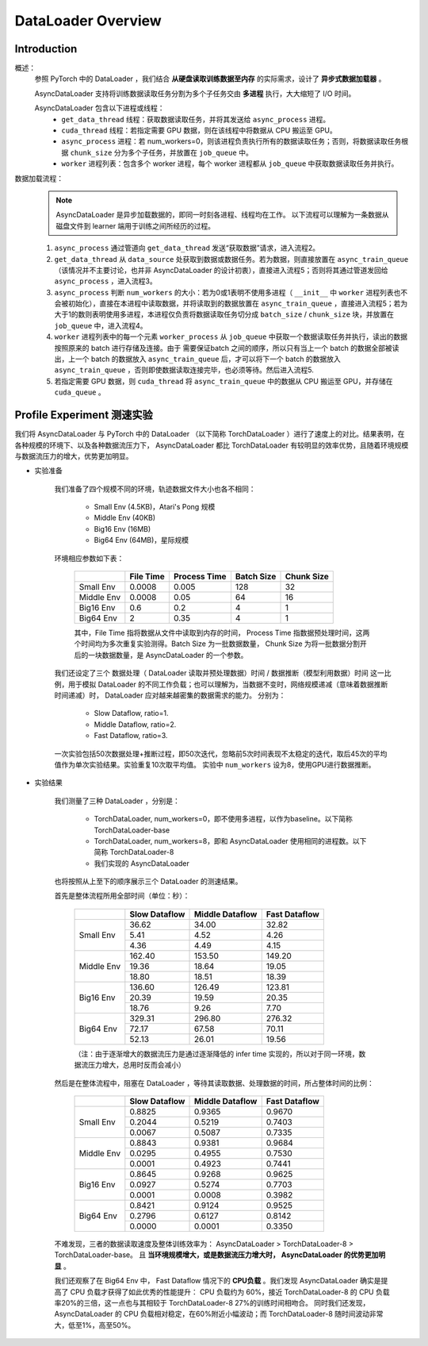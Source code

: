 DataLoader Overview
=====================


Introduction
^^^^^^^^^^^^^^^^^^^^

概述：
    参照 PyTorch 中的 DataLoader ，我们结合 **从硬盘读取训练数据至内存** 的实际需求，设计了 **异步式数据加载器** 。
    
    AsyncDataLoader 支持将训练数据读取任务分割为多个子任务交由 **多进程** 执行，大大缩短了 I/O 时间。
    
    AsyncDataLoader 包含以下进程或线程：
        - ``get_data_thread`` 线程：获取数据读取任务，并将其发送给 ``async_process`` 进程。
        - ``cuda_thread`` 线程：若指定需要 GPU 数据，则在该线程中将数据从 CPU 搬运至 GPU。
        - ``async_process`` 进程：若 num_workers=0，则该进程负责执行所有的数据读取任务；否则，将数据读取任务根据 ``chunk_size`` 分为多个子任务，并放置在 ``job_queue`` 中。
        - ``worker`` 进程列表：包含多个 worker 进程，每个 worker 进程都从 ``job_queue`` 中获取数据读取任务并执行。

数据加载流程：
    .. note::

            AsyncDataLoader 是异步加载数据的，即同一时刻各进程、线程均在工作。
            以下流程可以理解为一条数据从磁盘文件到 learner 端用于训练之间所经历的过程。
    
    1. ``async_process`` 通过管道向 ``get_data_thread`` 发送“获取数据”请求，进入流程2。
    2. ``get_data_thread`` 从 ``data_source`` 处获取到数据或数据任务。若为数据，则直接放置在 ``async_train_queue`` （该情况并不主要讨论，也并非 AsyncDataLoader 的设计初衷），直接进入流程5；否则将其通过管道发回给 ``async_process`` ，进入流程3。
    3. ``async_process`` 判断 ``num_workers`` 的大小：若为0或1表明不使用多进程（ ``__init__`` 中 ``worker`` 进程列表也不会被初始化），直接在本进程中读取数据，并将读取到的数据放置在 ``async_train_queue`` ，直接进入流程5；若为大于1的数则表明使用多进程，本进程仅负责将数据读取任务切分成 ``batch_size`` / ``chunk_size`` 块，并放置在 ``job_queue`` 中，进入流程4。
    4. ``worker`` 进程列表中的每一个元素 ``worker_process`` 从 ``job_queue`` 中获取一个数据读取任务并执行，读出的数据按照原来的 batch 进行存储及连接。由于 需要保证batch 之间的顺序，所以只有当上一个 batch 的数据全部被读出，上一个 batch 的数据放入 ``async_train_queue`` 后，才可以将下一个 batch 的数据放入 ``async_train_queue`` ，否则即使数据读取连接完毕，也必须等待。然后进入流程5.
    5. 若指定需要 GPU 数据，则 ``cuda_thread`` 将 ``async_train_queue`` 中的数据从 CPU 搬运至 GPU，并存储在 ``cuda_queue`` 。


Profile Experiment 测速实验
^^^^^^^^^^^^^^^^^^^^^^^^^^^^^^^^^^^^^^

我们将 AsyncDataLoader 与 PyTorch 中的 DataLoader （以下简称 TorchDataLoader ）进行了速度上的对比。结果表明，在各种规模的环境下、以及各种数据流压力下， AsyncDataLoader 都比 TorchDataLoader 有较明显的效率优势，且随着环境规模与数据流压力的增大，优势更加明显。

- 实验准备

    我们准备了四个规模不同的环境，轨迹数据文件大小也各不相同：

        - Small Env (4.5KB)，Atari's Pong 规模
        - Middle Env (40KB)
        - Big16 Env (16MB)
        - Big64 Env (64MB)，星际规模
    
    环境相应参数如下表：

        +------------------------+-------------+--------------+--------------+-------------+
        |                        |  File Time  | Process Time |  Batch Size  |  Chunk Size |
        +========================+=============+==============+==============+=============+
        |       Small Env        |    0.0008   |     0.005    |     128      |     32      |
        +------------------------+-------------+--------------+--------------+-------------+
        |      Middle Env        |    0.0008   |     0.05     |      64      |     16      |
        +------------------------+-------------+--------------+--------------+-------------+
        |       Big16 Env        |    0.6      |     0.2      |       4      |      1      |
        +------------------------+-------------+--------------+--------------+-------------+
        |       Big64 Env        |    2        |     0.35     |       4      |      1      |
        +------------------------+-------------+--------------+--------------+-------------+
    
        其中，File Time 指将数据从文件中读取到内存的时间， Process Time 指数据预处理时间，这两个时间均为多次重复实验测得。Batch Size 为一批数据数量， Chunk Size 为将一批数据分割开后的一块数据数量，是 AsyncDataLoader 的一个参数。
    
    我们还设定了三个 数据处理（ DataLoader 读取并预处理数据）时间 / 数据推断（模型利用数据）时间 这一比例，用于模拟 DataLoader 的不同工作负载；也可以理解为，当数据不变时，网络规模递减（意味着数据推断时间递减）时， DataLoader 应对越来越密集的数据需求的能力。
    分别为：

        - Slow Dataflow, ratio=1.
        - Middle Dataflow, ratio=2. 
        - Fast Dataflow, ratio=3.
    
    一次实验包括50次数据处理+推断过程，即50次迭代，忽略前5次时间表现不太稳定的迭代，取后45次的平均值作为单次实验结果。实验重复10次取平均值。
    实验中 ``num_workers`` 设为8，使用GPU进行数据推断。

- 实验结果

    我们测量了三种 DataLoader ，分别是：

        - TorchDataLoader, num_workers=0，即不使用多进程，以作为baseline。以下简称 TorchDataLoader-base
        - TorchDataLoader, num_workers=8，即和 AsyncDataLoader 使用相同的进程数。以下简称 TorchDataLoader-8
        - 我们实现的 AsyncDataLoader
        
    也将按照从上至下的顺序展示三个 DataLoader 的测速结果。

    首先是整体流程所用全部时间（单位：秒）：

        +------------------------+-----------------+-----------------+-----------------+
        |                        |  Slow Dataflow  | Middle Dataflow |  Fast Dataflow  |
        +========================+=================+=================+=================+
        |                        |  36.62          |  34.00          |  32.82          |
        |                        +-----------------+-----------------+-----------------+
        |       Small Env        |   5.41          |   4.52          |   4.26          |
        |                        +-----------------+-----------------+-----------------+
        |                        |   4.36          |   4.49          |   4.15          |
        +------------------------+-----------------+-----------------+-----------------+
        |                        | 162.40          | 153.50          | 149.20          |
        |                        +-----------------+-----------------+-----------------+
        |      Middle Env        |  19.36          |  18.64          |  19.05          |
        |                        +-----------------+-----------------+-----------------+
        |                        |  18.80          |  18.51          |  18.39          |
        +------------------------+-----------------+-----------------+-----------------+
        |                        | 136.60          | 126.49          | 123.81          |
        |                        +-----------------+-----------------+-----------------+
        |       Big16 Env        |  20.39          |  19.59          |  20.35          |
        |                        +-----------------+-----------------+-----------------+
        |                        |  18.76          |   9.26          |   7.70          |
        +------------------------+-----------------+-----------------+-----------------+
        |                        | 329.31          | 296.80          | 276.32          |
        |                        +-----------------+-----------------+-----------------+
        |       Big64 Env        |  72.17          |  67.58          |  70.11          |
        |                        +-----------------+-----------------+-----------------+
        |                        |  52.13          |  26.01          |  19.56          |
        +------------------------+-----------------+-----------------+-----------------+

        （注：由于逐渐增大的数据流压力是通过逐渐降低的 infer time 实现的，所以对于同一环境，数据流压力增大，总用时反而会减小）
    
    然后是在整体流程中，阻塞在 DataLoader ，等待其读取数据、处理数据的时间，所占整体时间的比例：

        +------------------------+-----------------+-----------------+-----------------+
        |                        |  Slow Dataflow  | Middle Dataflow |  Fast Dataflow  |
        +========================+=================+=================+=================+
        |                        |          0.8825 |          0.9365 |          0.9670 |
        |                        +-----------------+-----------------+-----------------+
        |       Small Env        |          0.2044 |          0.5219 |          0.7403 |
        |                        +-----------------+-----------------+-----------------+
        |                        |          0.0067 |          0.5087 |          0.7335 |
        +------------------------+-----------------+-----------------+-----------------+
        |                        |          0.8843 |          0.9381 |          0.9684 |
        |                        +-----------------+-----------------+-----------------+
        |      Middle Env        |          0.0295 |          0.4955 |          0.7530 |
        |                        +-----------------+-----------------+-----------------+
        |                        |          0.0001 |          0.4923 |          0.7441 |
        +------------------------+-----------------+-----------------+-----------------+
        |                        |          0.8645 |          0.9268 |          0.9625 |
        |                        +-----------------+-----------------+-----------------+
        |       Big16 Env        |          0.0927 |          0.5274 |          0.7703 |
        |                        +-----------------+-----------------+-----------------+
        |                        |          0.0001 |          0.0008 |          0.3982 |
        +------------------------+-----------------+-----------------+-----------------+
        |                        |          0.8421 |          0.9124 |          0.9525 |
        |                        +-----------------+-----------------+-----------------+
        |       Big64 Env        |          0.2796 |          0.6127 |          0.8142 |
        |                        +-----------------+-----------------+-----------------+
        |                        |          0.0000 |          0.0001 |          0.3350 |
        +------------------------+-----------------+-----------------+-----------------+

    不难发现，三者的数据读取速度及整体训练效率为： AsyncDataLoader > TorchDataLoader-8 > TorchDataLoader-base。
    且 **当环境规模增大，或是数据流压力增大时， AsyncDataLoader 的优势更加明显** 。

    我们还观察了在 Big64 Env 中， Fast Dataflow 情况下的 **CPU负载** 。我们发现 AsyncDataLoader 确实是提高了 CPU 负载才获得了如此优秀的性能提升： CPU 负载约为 60%，接近 TorchDataLoader-8 的 CPU 负载率20%的三倍，这一点也与其相较于 TorchDataLoader-8 27%的训练时间相吻合。
    同时我们还发现， AsyncDataLoader 的 CPU 负载相对稳定，在60%附近小幅波动；而 TorchDataLoader-8 随时间波动非常大，低至1%，高至50%。